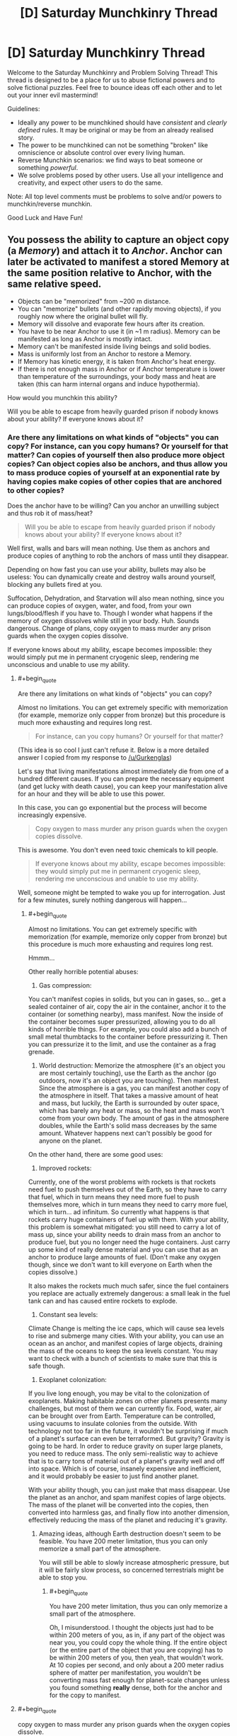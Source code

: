 #+TITLE: [D] Saturday Munchkinry Thread

* [D] Saturday Munchkinry Thread
:PROPERTIES:
:Author: AutoModerator
:Score: 11
:DateUnix: 1501945614.0
:END:
Welcome to the Saturday Munchkinry and Problem Solving Thread! This thread is designed to be a place for us to abuse fictional powers and to solve fictional puzzles. Feel free to bounce ideas off each other and to let out your inner evil mastermind!

Guidelines:

- Ideally any power to be munchkined should have /consistent/ and /clearly defined/ rules. It may be original or may be from an already realised story.
- The power to be munchkined can not be something "broken" like omniscience or absolute control over every living human.
- Reverse Munchkin scenarios: we find ways to beat someone or something /powerful/.
- We solve problems posed by other users. Use all your intelligence and creativity, and expect other users to do the same.

Note: All top level comments must be problems to solve and/or powers to munchkin/reverse munchkin.

Good Luck and Have Fun!


** You possess the ability to capture an object copy (a /Memory/) and attach it to /Anchor/. Anchor can later be activated to manifest a stored Memory at the same position relative to Anchor, with the same relative speed.

- Objects can be "memorized" from ~200 m distance.
- You can "memorize" bullets (and other rapidly moving objects), if you roughly now where the original bullet will fly.
- Memory will dissolve and evaporate few hours after its creation.
- You have to be near Anchor to use it (in ~1 m radius). Memory can be manifested as long as Anchor is mostly intact.
- Memory can't be manifested inside living beings and solid bodies.
- Mass is uniformly lost from an Anchor to restore a Memory.
- If Memory has kinetic energy, it is taken from Anchor's heat energy.
- If there is not enough mass in Anchor or if Anchor temperature is lower than temperature of the surroundings, your body mass and heat are taken (this can harm internal organs and induce hypothermia).

How would you munchkin this ability?

Will you be able to escape from heavily guarded prison if nobody knows about your ability? If everyone knows about it?
:PROPERTIES:
:Author: RatemirTheRed
:Score: 3
:DateUnix: 1501950762.0
:END:

*** Are there any limitations on what kinds of "objects" you can copy? For instance, can you copy humans? Or yourself for that matter? Can copies of yourself then also produce more object copies? Can object copies also be anchors, and thus allow you to mass produce copies of yourself at an exponential rate by having copies make copies of other copies that are anchored to other copies?

Does the anchor have to be willing? Can you anchor an unwilling subject and thus rob it of mass/heat?

#+begin_quote
  Will you be able to escape from heavily guarded prison if nobody knows about your ability? If everyone knows about it?
#+end_quote

Well first, walls and bars will mean nothing. Use them as anchors and produce copies of anything to rob the anchors of mass until they disappear.

Depending on how fast you can use your ability, bullets may also be useless: You can dynamically create and destroy walls around yourself, blocking any bullets fired at you.

Suffocation, Dehydration, and Starvation will also mean nothing, since you can produce copies of oxygen, water, and food, from your own lungs/blood/flesh if you have to. Though I wonder what happens if the memory of oxygen dissolves while still in your body. Huh. Sounds dangerous. Change of plans, copy oxygen to mass murder any prison guards when the oxygen copies dissolve.

If everyone knows about my ability, escape becomes impossible: they would simply put me in permanent cryogenic sleep, rendering me unconscious and unable to use my ability.
:PROPERTIES:
:Author: ShiranaiWakaranai
:Score: 2
:DateUnix: 1501961807.0
:END:

**** #+begin_quote
  Are there any limitations on what kinds of "objects" you can copy?
#+end_quote

Almost no limitations. You can get extremely specific with memorization (for example, memorize only copper from bronze) but this procedure is much more exhausting and requires long rest.

#+begin_quote
  For instance, can you copy humans? Or yourself for that matter?
#+end_quote

(This idea is so cool I just can't refuse it. Below is a more detailed answer I copied from my response to [[/u/Gurkenglas]])

Let's say that living manifestations almost immediately die from one of a hundred different causes. If you can prepare the necessary equipment (and get lucky with death cause), you can keep your manifestation alive for an hour and they will be able to use this power.

In this case, you can go exponential but the process will become increasingly expensive.

#+begin_quote
  Copy oxygen to mass murder any prison guards when the oxygen copies dissolve.
#+end_quote

This is awesome. You don't even need toxic chemicals to kill people.

#+begin_quote
  If everyone knows about my ability, escape becomes impossible: they would simply put me in permanent cryogenic sleep, rendering me unconscious and unable to use my ability.
#+end_quote

Well, someone might be tempted to wake you up for interrogation. Just for a few minutes, surely nothing dangerous will happen...
:PROPERTIES:
:Author: RatemirTheRed
:Score: 2
:DateUnix: 1501990794.0
:END:

***** #+begin_quote
  Almost no limitations. You can get extremely specific with memorization (for example, memorize only copper from bronze) but this procedure is much more exhausting and requires long rest.
#+end_quote

Hmmm...

Other really horrible potential abuses:

1) Gas compression:

You can't manifest copies in solids, but you can in gases, so... get a sealed container of air, copy the air in the container, anchor it to the container (or something nearby), mass manifest. Now the inside of the container becomes super pressurized, allowing you to do all kinds of horrible things. For example, you could also add a bunch of small metal thumbtacks to the container before pressurizing it. Then you can pressurize it to the limit, and use the container as a frag grenade.

2) World destruction: Memorize the atmosphere (it's an object you are most certainly touching), use the Earth as the anchor (go outdoors, now it's an object you are touching). Then manifest. Since the atmosphere is a gas, you can manifest another copy of the atmosphere in itself. That takes a massive amount of heat and mass, but luckily, the Earth is surrounded by outer space, which has barely any heat or mass, so the heat and mass won't come from your own body. The amount of gas in the atmosphere doubles, while the Earth's solid mass decreases by the same amount. Whatever happens next can't possibly be good for anyone on the planet.

On the other hand, there are some good uses:

1) Improved rockets:

Currently, one of the worst problems with rockets is that rockets need fuel to push themselves out of the Earth, so they have to carry that fuel, which in turn means they need more fuel to push themselves more, which in turn means they need to carry more fuel, which in turn... ad infinitum. So currently what happens is that rockets carry huge containers of fuel up with them. With your ability, this problem is somewhat mitigated: you still need to carry a lot of mass up, since your ability needs to drain mass from an anchor to produce fuel, but you no longer need the huge containers. Just carry up some kind of really dense material and you can use that as an anchor to produce large amounts of fuel. (Don't make any oxygen though, since we don't want to kill everyone on Earth when the copies dissolve.)

It also makes the rockets much much safer, since the fuel containers you replace are actually extremely dangerous: a small leak in the fuel tank can and has caused entire rockets to explode.

2) Constant sea levels:

Climate Change is melting the ice caps, which will cause sea levels to rise and submerge many cities. With your ability, you can use an ocean as an anchor, and manifest copies of large objects, draining the mass of the oceans to keep the sea levels constant. You may want to check with a bunch of scientists to make sure that this is safe though.

3) Exoplanet colonization:

If you live long enough, you may be vital to the colonization of exoplanets. Making habitable zones on other planets presents many challenges, but most of them we can currently fix. Food, water, air can be brought over from Earth. Temperature can be controlled, using vacuums to insulate colonies from the outside. With technology not too far in the future, it wouldn't be surprising if much of a planet's surface can even be terraformed. But gravity? Gravity is going to be hard. In order to reduce gravity on super large planets, you need to reduce mass. The only semi-realistic way to achieve that is to carry tons of material out of a planet's gravity well and off into space. Which is of course, insanely expensive and inefficient, and it would probably be easier to just find another planet.

With your ability though, you can just make that mass disappear. Use the planet as an anchor, and spam manifest copies of large objects. The mass of the planet will be converted into the copies, then converted into harmless gas, and finally flow into another dimension, effectively reducing the mass of the planet and reducing it's gravity.
:PROPERTIES:
:Author: ShiranaiWakaranai
:Score: 2
:DateUnix: 1501997332.0
:END:

****** Amazing ideas, although Earth destruction doesn't seem to be feasible. You have 200 meter limitation, thus you can only memorize a small part of the atmosphere.

You will still be able to slowly increase atmospheric pressure, but it will be fairly slow process, so concerned terrestrials might be able to stop you.
:PROPERTIES:
:Author: RatemirTheRed
:Score: 2
:DateUnix: 1502003609.0
:END:

******* #+begin_quote
  You have 200 meter limitation, thus you can only memorize a small part of the atmosphere.
#+end_quote

Oh, I misunderstood. I thought the objects just had to be within 200 meters of you, as in, if any part of the object was near you, you could copy the whole thing. If the entire object (or the entire part of the object that you are copying) has to be within 200 meters of you, then yeah, that wouldn't work. At 10 copies per second, and only about a 200 meter radius sphere of matter per manifestation, you wouldn't be converting mass fast enough for planet-scale changes unless you found something *really* dense, both for the anchor and for the copy to manifest.
:PROPERTIES:
:Author: ShiranaiWakaranai
:Score: 1
:DateUnix: 1502005090.0
:END:


**** #+begin_quote
  copy oxygen to mass murder any prison guards when the oxygen copies dissolve.
#+end_quote

The power works on objects. Unless you can convince yourself that since the atoms in an ordinary object are not necessarily touching, you can define an "object" consisting of the oxygen atoms in air, you need to use frozen oxygen for this.
:PROPERTIES:
:Author: Jiro_T
:Score: 1
:DateUnix: 1502002187.0
:END:

***** It depends on your ability to flex mental definition of an object. The further you stretch it, the more exhausting this power will become.
:PROPERTIES:
:Author: RatemirTheRed
:Score: 2
:DateUnix: 1502006088.0
:END:


***** That's why I asked if there were any limitations on what you could copy. In any case, I don't think it's too hard to convince myself that air is an object. Object = thing = anything. If it's a noun, it's an object. "The air in this room" is an object. "The air within 10cm of me" is an object. "The universe, including all of its gases and vacuums" is an object. Though I wouldn't be able to make a copy of the last one since there's no anchor with enough mass to use for the universe other than the universe itself, which would be in the same position as the universe itself and contain plenty of solids, preventing me from manifesting a copy of the universe in the same space as itself. So if there are no limitations, I could really copy anything.
:PROPERTIES:
:Author: ShiranaiWakaranai
:Score: 1
:DateUnix: 1502003734.0
:END:


*** Use memory on a block of frozen oxygen. Vaporize it. A few hours later everyone drops dead in a medically incomprehensible way as 79% of the oxygen atoms that they breathed in turn into Anchor atoms (or just disappear with the Anchor regaining mass, depending on how this works).

You can also burn the Memory and a few hours later it vanishes and you have a cloud of free oxygen atoms (lots of applications for this, not necessarily bombs).

Also, abuse the "taken from Anchor's heat energy" part for free cryogenics.
:PROPERTIES:
:Author: Jiro_T
:Score: 2
:DateUnix: 1502002071.0
:END:

**** Thanks, free oxygen idea is brilliant. I'll take a look into its applications.
:PROPERTIES:
:Author: RatemirTheRed
:Score: 1
:DateUnix: 1502004390.0
:END:


*** I have 3 objects called A B and C. I make a memory of C anchored to B, then make a memory of B anchored to A. If I manifest the memory of B, does the manifested copy have a memory of C? (not sure if there's an exploit there...)

When manifested memories expire, where does the mass/energy go? Back into the anchor? What if the energy has been transferred to/from another object in the meantime? What if the manifested object is more than 200 meters away? What if the manifested object has acted as an anchor itself for a new memory and spent it's heat on that?

Manifested memories displace can't appear inside people or solid objects, but if liquids or gas are okay, do they displace the fluid on appearance? What if the memory is itself less dense than the fluid (say, a helium balloon underwater or a vacuum thermos)?

Manifested objects' kinetic energy (including heat presumably) is taken from the anchor, but not potential chemical energy. Anchor is a spent battery, memory is a full one, when manifested it takes all the mass from the anchor and turns it into the memory.

What happens when a manifested memory is dramatically colder than the anchor but slightly smaller in mass? Say, a 100.1 g anchor heated to 1000 degrees Kelvin manifesting a 100g memory at room temperature. Does the excess heat in the anchor go into the tiny .1g of matter remaining? What if the masses are reversed and there is no remaining mass for the energy to go into?

Pretty sure the rules don't allow directly storing the memory of an object inside itself, but you can get around that with an additional object. Call them A and B. B anchors the memory of A, then manifests it as A/. A anchors A/. Presto, an object stored inside itself.
:PROPERTIES:
:Author: mg115ca
:Score: 2
:DateUnix: 1502136902.0
:END:


*** #+begin_quote
  Objects can be "memorized" from ~200 m distance.
#+end_quote

Scrying? Can you get a memory of "whatever's on the desk next door"?

#+begin_quote
  Memory will dissolve and evaporate few hours after its creation.
#+end_quote

Temporary matter would be /amazing/ for working with toxic chemicals. Does it disappear into gas/liquid, into nothing, or back into the anchor?

#+begin_quote
  Mass is uniformly lost from an Anchor to restore a Memory.
#+end_quote

Mass only, or matter in general? Making objects massless would be quite useful in a lot of situations.

#+begin_quote
  If Memory has kinetic energy, it is taken from Anchor's heat energy.
#+end_quote

Free supercooling?

--------------

So, you maybe have scrying, matter creation and banishment, massless objects, and cold powers. All five of those powers have side effects and limitations. What do you do now?
:PROPERTIES:
:Author: ulyssessword
:Score: 1
:DateUnix: 1501960775.0
:END:

**** Thanks, scrying and toxic chemicals would work perfectly.

#+begin_quote
  Does it disappear into gas/liquid, into nothing, or back into the anchor?
#+end_quote

Memory disappears into harmless gas that slowly drifts into another dimension. You can contact this dimension and travel there but it is very costly process (and it is mostly a lifeless desert that slowly kills you).

#+begin_quote
  Mass only, or matter in general?
#+end_quote

I made a mistake in the description. It's better to say 'matter is lost from anchor in such a way that loss of its mass is equal to mass of a restored memory'.

#+begin_quote
  Free supercooling?
#+end_quote

Great idea. However the anchor surroundings should also be supercooled, otherwise you will quickly lose body heat and most likely die. But the setup with multiple anchors in an airproof box seems feasible.

#+begin_quote
  What do you do now?
#+end_quote

Prepare huge amount of anchors with explosives and toxic chemicals. Probably make some of my teeth into anchors.

And then, mentally switch sides and panic that armed group of 10 individuals with this powers is coming to town.
:PROPERTIES:
:Author: RatemirTheRed
:Score: 1
:DateUnix: 1501989163.0
:END:


*** I assume the original object remains, since you didn't provide another mechanism of conservation of mass and energy. Do I need to be within a metre of the anchor to memorize, manifest or both? Will an hour undo the memorization, manifestation or both? Will manifestations of myself have a copy of this power? Do we pool our memories? Do their manifestations dissolve with them? How quickly can I transform matter?
:PROPERTIES:
:Author: Gurkenglas
:Score: 1
:DateUnix: 1501960984.0
:END:

**** #+begin_quote
  Do I need to be within a metre of the anchor to memorize, manifest or both?
#+end_quote

Both.

#+begin_quote
  Will an hour undo the memorization, manifestation or both?
#+end_quote

Only manifestation.

#+begin_quote
  Will manifestations of myself have a copy of this power?
#+end_quote

This is really cool idea. Let's say that living manifestations almost immediately die from one of a hundred different causes. If you can prepare the necessary equipment (and get lucky with death cause), you can keep your manifestation alive for an hour and they will be able to use this power.

Manifestations has your memories at the moment of memorization to anchor. Their manifestations dissolve after an hour, no additional limits imposed.

#+begin_quote
  How quickly can I transform matter?
#+end_quote

You mean restore memories? Extremely quickly, about 10 times per second. Just be careful not to kill yourself accidentally.
:PROPERTIES:
:Author: RatemirTheRed
:Score: 1
:DateUnix: 1501989885.0
:END:


*** I use a spinning flywheel (3600 RPM) as an anchor for the memory of a ball bearing (200 m away, perpendicular to the axis of rotation).

I stop the motor, superheat the flywheel, reattach it to the motor backwards, and manifest the ball bearing. It starts off rotating around the flywheel at 3600 RPM at a distance of 200 m, giving an initial speed of 75 km/s relative to the flywheel. Since I flipped the flywheel around and spun it the opposite direction it gets speeds of 150 km/s relative to the earth.

0.5 * 0.001 kg * 150 000 m/s * 150 000 m/s = 1.1e7 J (Kinetic energy of a 1/4" diameter steel ball bearing, weighing 1 gram)

500 J/kg K * 25 kg * 900 K = 1.1e7 J (Thermal energy lost by a 25 kg mass of carbon steel cooled by 900 degrees)

EDIT: This is approximately 10 pounds of TNT-equivalent energy.

The only problem is that you couldn't hit the broad side of a barn with it.
:PROPERTIES:
:Author: ulyssessword
:Score: 1
:DateUnix: 1502002909.0
:END:

**** #+begin_quote
  The only problem is that you couldn't hit the broad side of a barn with it.
#+end_quote

I like this setup. With enough time and resources to improve the design, it can be turned into something similar to Gauss cannon. Or launch small capsules to space, probably.
:PROPERTIES:
:Author: RatemirTheRed
:Score: 1
:DateUnix: 1502004818.0
:END:
